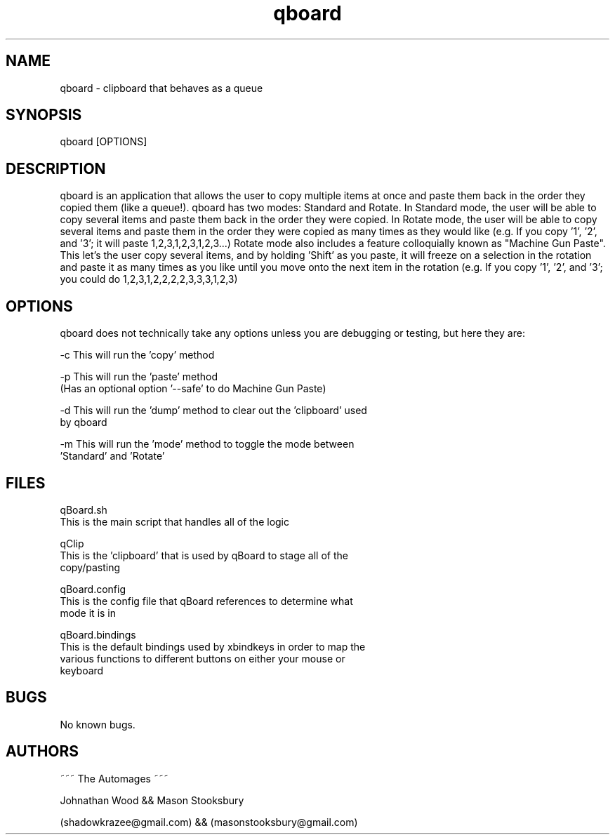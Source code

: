 .\" Manpage for qboard.
.\" Contact [ shadowkrazee@gmail.com | masonstooksbury@gmail.com ] to correct errors or typos.
.TH qboard 1 "Jan 2019" "0.1" "qboard man page"
.SH NAME
qboard \- clipboard that behaves as a queue 
.SH SYNOPSIS
qboard [OPTIONS]
.SH DESCRIPTION
qboard is an application that allows the user to copy multiple items at once and paste them back in the order they copied them (like a queue!). qboard has two modes: Standard and Rotate. In Standard mode, the user will be able to copy several items and paste them back in the order they were copied. In Rotate mode, the user will be able to copy several items and paste them in the order they were copied as many times as they would like (e.g. If you copy '1', '2', and '3'; it will paste 1,2,3,1,2,3,1,2,3...) Rotate mode also includes a feature colloquially known as "Machine Gun Paste". This let's the user copy several items, and by holding 'Shift' as you paste, it will freeze on a selection in the rotation and paste it as many times as you like until you move onto the next item in the rotation (e.g. If you copy '1', '2', and '3'; you could do 1,2,3,1,2,2,2,2,3,3,3,1,2,3)
.SH OPTIONS
qboard does not technically take any options unless you are debugging or testing, but here they are:

-c  This will run the 'copy' method

-p  This will run the 'paste' method
    (Has an optional option '--safe' to do Machine Gun Paste)

-d  This will run the 'dump' method to clear out the 'clipboard' used
    by qboard

-m  This will run the 'mode' method to toggle the mode between
    'Standard' and 'Rotate'
.SH FILES
qBoard.sh
    This is the main script that handles all of the logic

qClip
    This is the 'clipboard' that is used by qBoard to stage all of the 
    copy/pasting

qBoard.config
    This is the config file that qBoard references to determine what
    mode it is in

qBoard.bindings
    This is the default bindings used by xbindkeys in order to map the 
    various functions to different buttons on either your mouse or 
    keyboard

.SH BUGS
No known bugs.
.SH AUTHORS
                        ~~~ The Automages ~~~

Johnathan Wood                   &&                    Mason Stooksbury

(shadowkrazee@gmail.com)         &&         (masonstooksbury@gmail.com)
